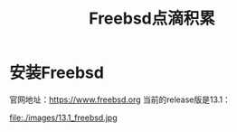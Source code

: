 #+title: Freebsd点滴积累
#+OPTIONS: toc:t num:t

* 安装Freebsd
  官网地址：[[https://www.freebsd.org]]
  当前的release版是13.1：
  #+html: <img src="file:./images/13.1_freebsd.jpg" />
  file:./images/13.1_freebsd.jpg
